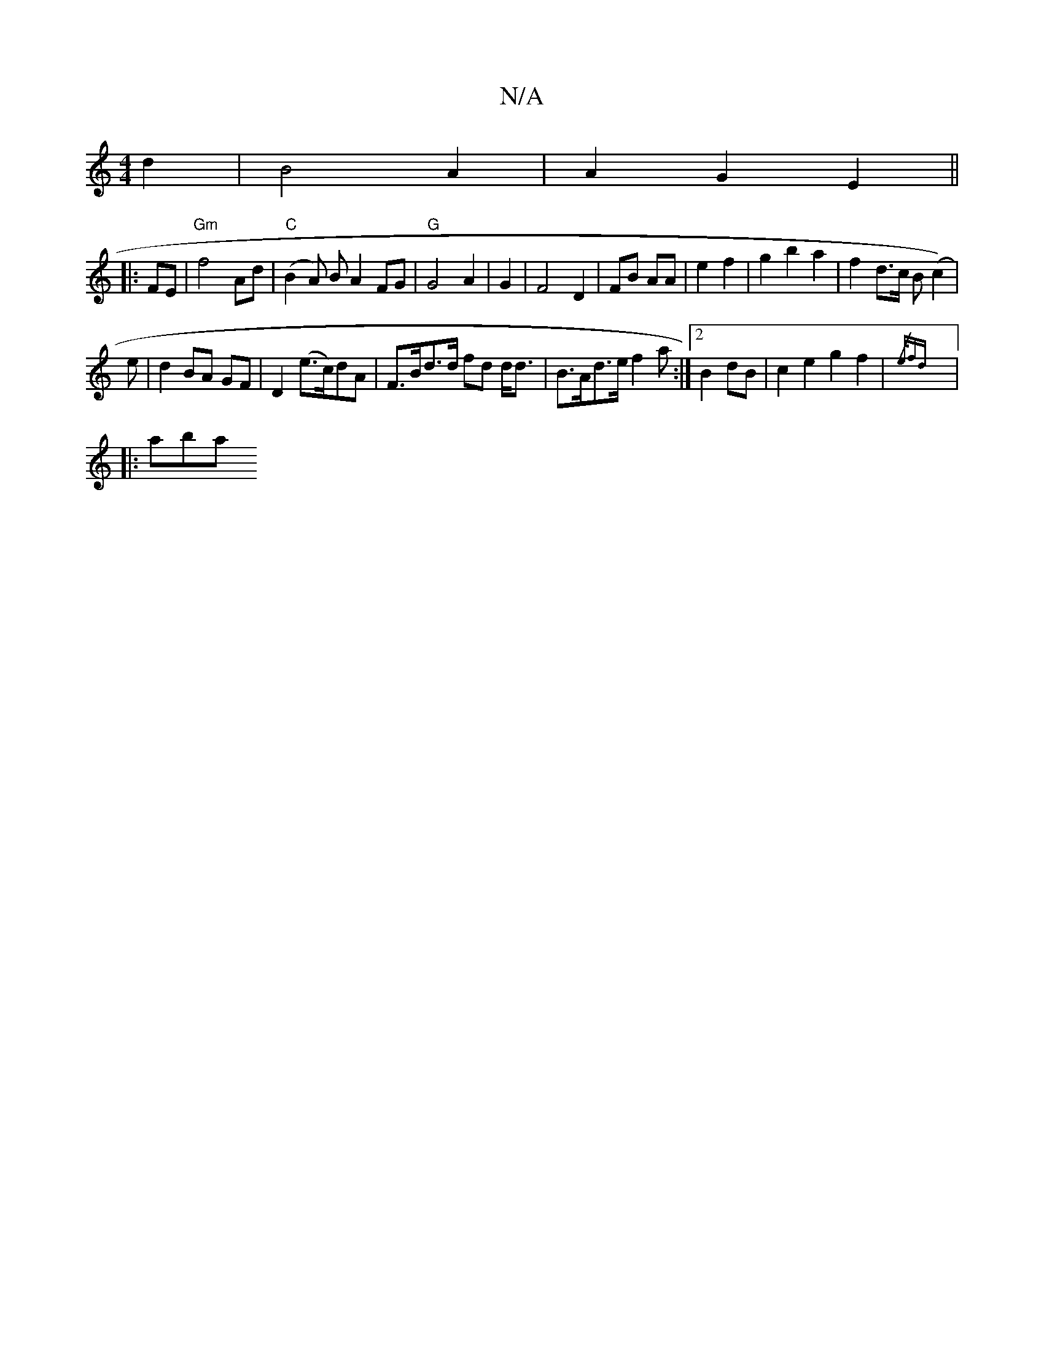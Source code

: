 X:1
T:N/A
M:4/4
R:N/A
K:Cmajor
4 d2|B4 A2|A2G2E2||
|:FE|"Gm"f4 Ad | "C"(B2A) B[A2]  FG | "G" G4A2 | G2 |F4 D2|FB AA| e2 f2|g2 b2a2|f2 d>c B(c2)|
e|d2 BA GF|D2 (e>c)dA|F>Bd>d fd d<d|B>Ad>e f2a:|2 B2dB | c2 e2 g2 f2 |{/e/)fd ||
|:aba